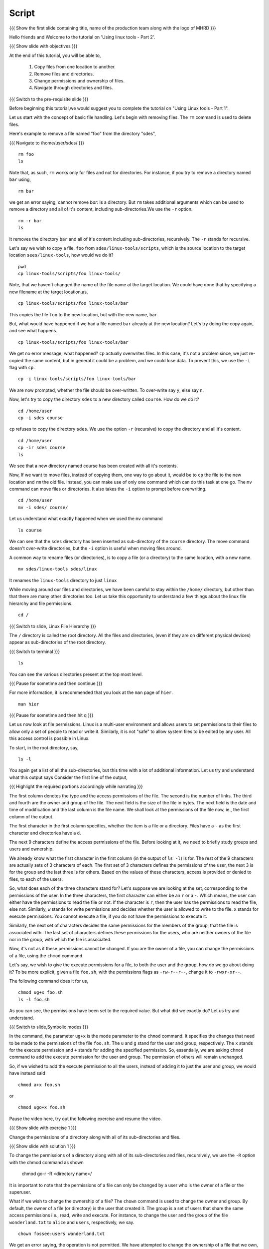 .. Objectives
.. ----------
   
   .. At the end of this tutorial, you will be able to:
   
   ..   1. Copy files from one location to another.
   ..   2. Remove files and directories.
   ..   3. Change permissions and ownership of files.
   ..   4. Navigate through directories and files.

.. Prerequisites
.. -------------

..   1. Using Linux tools - Part 1

 
Script
------

.. L1

{{{ Show the  first slide containing title, name of the production
team along with the logo of MHRD }}}

.. R1

Hello friends and Welcome to the tutorial on 
'Using linux tools - Part 2'.

.. L2

{{{ Show slide with objectives }}} 

.. R2

At the end of this tutorial, you will be able to,

 1. Copy files from one location to another.
 #. Remove files and directories.
 #. Change permissions and ownership of files.
 #. Navigate through directories and files.

.. L3

{{{ Switch to the pre-requisite slide }}}

.. R3

Before beginning this tutorial,we would suggest you to complete the 
tutorial on "Using Linux tools - Part 1".

.. R4

Let us start with the concept of basic file handling.
Let's begin with removing files.
The ``rm`` command  is used to delete files. 

Here's example to remove a file named "foo" from the directory "sdes", 

.. L4

{{{ Navigate to /home/user/sdes/ }}}
::

    rm foo
    ls

.. R5

Note that, as such, ``rm`` works only for files and not for directories.
For instance, if you try to remove a directory named ``bar`` using, 

.. L5
::

    rm bar

.. R6

we get an error saying, cannot remove `bar`: Is a directory. But ``rm``
takes additional arguments which can be used to remove a directory and all
of it's content, including sub-directories.We use the ``-r`` option. 

.. L6
::

    rm -r bar
    ls

.. R7

It removes the directory ``bar`` and all of it's content including
sub-directories, recursively. The ``-r`` stands for recursive. 

Let's say we wish to copy a file, ``foo`` from ``sdes/linux-tools/scripts``, 
which is the source location to the target location ``sees/linux-tools``, 
how would we do it? 

.. L7
::

    pwd 
    cp linux-tools/scripts/foo linux-tools/

.. R8

Note, that we haven't changed the name of the file name at the target
location. We could have done that by specifying a new filename at the
target location,as,

.. L8
::

    cp linux-tools/scripts/foo linux-tools/bar

.. R9

This copies the file ``foo`` to the new location, but with the new name,
``bar``. 

But, what would have happened if we had a file named ``bar`` already at the
new location? Let's try doing the copy again, and see what happens. 

.. L9
::

    cp linux-tools/scripts/foo linux-tools/bar

.. R10

We get no error message, what happened? ``cp`` actually overwrites files.
In this case, it's not a problem since, we just re-copied the same content,
but in general it could be a problem, and we could lose data. To prevent
this, we use the ``-i`` flag with ``cp``. 

.. L10
::

    cp -i linux-tools/scripts/foo linux-tools/bar

.. R11

We are now prompted, whether the file should be over-written. To over-write
say ``y``, else say ``n``. 

Now, let's try to copy the directory ``sdes`` to a new directory called
``course``. How do we do it?

.. L11
::

    cd /home/user
    cp -i sdes course
   
.. R12

``cp`` refuses to copy the directory ``sdes``. We use the option ``-r``
(recursive) to copy the directory and all it's content. 

.. L12
::

    cd /home/user
    cp -ir sdes course
    ls

.. R13

We see that a new directory named course has been created with all it's 
contents.

Now, If we want to move files, instead of copying them, one way to go about
it, would be to ``cp`` the file to the new location and ``rm`` the old
file. Instead, you can make use of only one command which can do this task at 
one go. The ``mv`` command can move files or directories. It also takes 
the ``-i`` option to prompt before overwriting. 

.. L14
::

    cd /home/user
    mv -i sdes/ course/

.. R15

Let us understand what exactly happened when we used the ``mv`` command

.. L15
::

    ls course

.. R16

We can see that the ``sdes`` directory has been inserted as sub-directory
of the ``course`` directory. The move command doesn't over-write
directories, but the ``-i`` option is useful when moving files around.

A common way to rename files (or directories), is to copy a file (or a
directory) to the same location, with a new name. 

.. L16
::

    mv sdes/linux-tools sdes/linux

.. R17

It renames the ``linux-tools`` directory to just ``linux``

While moving around our files and directories, we have been careful to stay
within the ``/home/`` directory, but other than that there are many other 
directories too. Let us take this opportunity to understand a few things 
about the linux file hierarchy and file permissions. 

.. L17
::

    cd /

{{{ Switch to slide, Linux File Hierarchy }}}

.. R18

The ``/`` directory is called the root directory. All the files and
directories, (even if they are on different physical devices) appear as
sub-directories of the root directory. 

.. L18

{{{ Switch to terminal }}}
::

    ls 

.. R19

You can see the various directories present at the top most level.

.. L19

{{{ Pause for sometime and then continue }}}

.. R20

For more information, it is recommended that you look at the ``man`` page
of ``hier``. 

.. L20
::

    man hier

{{{ Pause for sometime and then hit q }}}

.. R21

Let us now look at file permissions. Linux is a multi-user environment and
allows users to set permissions to their files to allow only a set of
people to read or write it. Similarly, it is not "safe" to allow system
files to be edited by any user. All this access control is possible in
Linux. 

To start, in the root directory, say,

.. L21
::

    ls -l

.. R22

You again get a list of all the sub-directories, but this time with a lot
of additional information. Let us try and understand what this output says
Consider the first line of the output,

.. L22

{{{ Highlight the required portions accordingly while narrating }}}

.. R23

The first column denotes the type and the access permissions of the file.
The second is the number of links. The third and fourth are the owner and
group of the file. The next field is the size of the file in bytes. The
next field is the date and time of modification and the last column is the
file name.
We shall look at the permissions of the file now, ie., the first column of
the output. 

The first character in the first column specifies, whether the item is a
file or a directory. Files have a ``-`` as the first character and
directories have a ``d``. 

The next 9 characters define the access permissions of the file. Before
looking at it, we need to briefly study groups and users and ownership. 

We already know what the first character in the first column (in the output
of ``ls -l``) is for. The rest of the 9 characters are actually sets of 3
characters of each. The first set of 3 characters defines the permissions
of the user, the next 3 is for the group and the last three is for others.
Based on the values of these characters, access is provided or denied to
files, to each of the users. 

So, what does each of the three characters stand for? Let's suppose we are
looking at the set, corresponding to the permissions of the user. In the
three characters, the first character can either be an ``r`` or a ``-``.
Which means, the user can either have the permissions to read the file or
not. If the character is ``r``, then the user has the permissions to read
the file, else not. Similarly, ``w`` stands for write permissions and
decides whether the user is allowed to write to the file. ``x`` stands for
execute permissions. You cannot execute a file, if you do not have the
permissions to execute it.

Similarly, the next set of characters decides the same permissions for the
members of the group, that the file is associated with. The last set of
characters defines these permissions for the users, who are neither owners
of the file nor in the group, with which the file is associated. 

Now, it's not as if these permissions cannot be changed. If you are the
owner of a file, you can change the permissions of a file, using the
``chmod`` command.

.. L23

.. R24

Let's say, we wish to give the execute permissions for a file, to both the
user and the group, how do we go about doing it? To be more explicit, given
a file ``foo.sh``, with the permissions flags as ``-rw-r--r--``, change it
to ``-rwxr-xr--``. 

The following command does it for us, 

.. L24
::

    chmod ug+x foo.sh
    ls -l foo.sh

.. R25

As you can see, the permissions have been set to the required value. But
what did we exactly do? Let us try and understand. 

.. L25

{{{ Switch to slide,Symbolic modes }}}

.. R26

In the command, the parameter ``ug+x`` is the mode parameter to the
``chmod`` command. It specifies the changes that need to be made to the
permissions of the file ``foo.sh``. 
The ``u`` and ``g`` stand for the user and group, respectively. The ``x``
stands for the execute permission and ``+`` stands for adding the
specified permission. So, essentially, we are asking ``chmod`` command to
add the execute permission for the user and group. The permission of others
will remain unchanged. 

So, if we wished to add the execute permission to all the users, instead of
adding it to just the user and group, we would have instead said 

.. L26
::

    chmod a+x foo.sh 

.. R27

or 

.. L27
::

    chmod ugo+x foo.sh

.. R28

Pause the video here, try out the following exercise and resume the video.

.. L28

.. L29

{{{ Show slide with exercise 1 }}}

.. R29

Change the permissions of a directory along with all of its
sub-directories and files.

.. L30

{{{ Show slide with solution 1 }}}

.. R30

To change the permissions of a directory along with all of its
sub-directories and files, recursively, we use the ``-R`` option
with the chmod command as shown

  chmod go-r -R <directory name>/

.. R31

It is important to note that the permissions of a file can only be changed
by a user who is the owner of a file or the superuser.

What if we wish to change the ownership of a file? The ``chown`` command is
used to change the owner and group. 
By default, the owner of a file (or directory) is the user that
created it. The group is a set of users that share the same access
permissions i.e., read, write and execute. 
For instance, to change the user and the group of the file
``wonderland.txt`` to ``alice`` and ``users``, respectively, we say.

.. L31
::

    chown fossee:users wonderland.txt

.. R32

We get an error saying, the operation is not permitted.
We have attempted to change the ownership of a file that we own, to a
different user. Logically, this shouldn't be possible, because, this can
lead to problems, in a multi-user system. 
Only the superuser is allowed to change the ownership of a file from one
user to another. The superuser or the ``root`` user is the only user
empowered to a certain set of tasks and hence is called the superuser. The
command above would have worked, if you did login as the superuser and
then changed the ownership of the file. 

.. L32

.. L33

{{{ Show summary slide }}}

.. R33

This brings us to the end of the tutorial.In this tutorial, we have learnt to,

 1. Copy and move files from one location to another, using the ``cp`` 
    and ``mv`` commands respectively.
 #. Remove files using ``rm`` command. 
 #. Understand the Linux file hierarchy.
 #. Change permissions and ownership of files, using the ``chmod`` 
    and ``chown`` commands respectively.

.. L34

{{{ Show self assessment questions slide }}}

.. R34

Here are some self assessment questions for you to solve

1. How to copy all the contents of one folder into another?

2. How will you rename the file wonderland.txt to alice.txt using the 
   commands learnt so far?

.. L35

{{{ Solution of self assessment questions on slide }}}

.. R35

And the answers,

1. We use the ``cp`` command along with a star sign. The star denotes that 
   it will copy all the files of folder 1 to folder 2.
::

    cp folder1/* folder2 

2. To rename a file, we use the ``mv`` command as,
::

    mv wonderland.txt alice.txt

.. L36

{{{ Show the Thankyou slide }}}

.. R36

Hope you have enjoyed this tutorial and found it useful.
Thank you!
     
